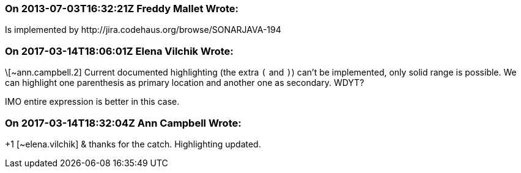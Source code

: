 === On 2013-07-03T16:32:21Z Freddy Mallet Wrote:
Is implemented by \http://jira.codehaus.org/browse/SONARJAVA-194

=== On 2017-03-14T18:06:01Z Elena Vilchik Wrote:
\[~ann.campbell.2] Current documented highlighting (the extra ``++(++`` and ``++)++``) can't be implemented, only solid range is possible. We can highlight one parenthesis as primary location and another one as secondary. WDYT? 

IMO entire expression is better in this case.

=== On 2017-03-14T18:32:04Z Ann Campbell Wrote:
+1 [~elena.vilchik] & thanks for the catch. Highlighting updated.

